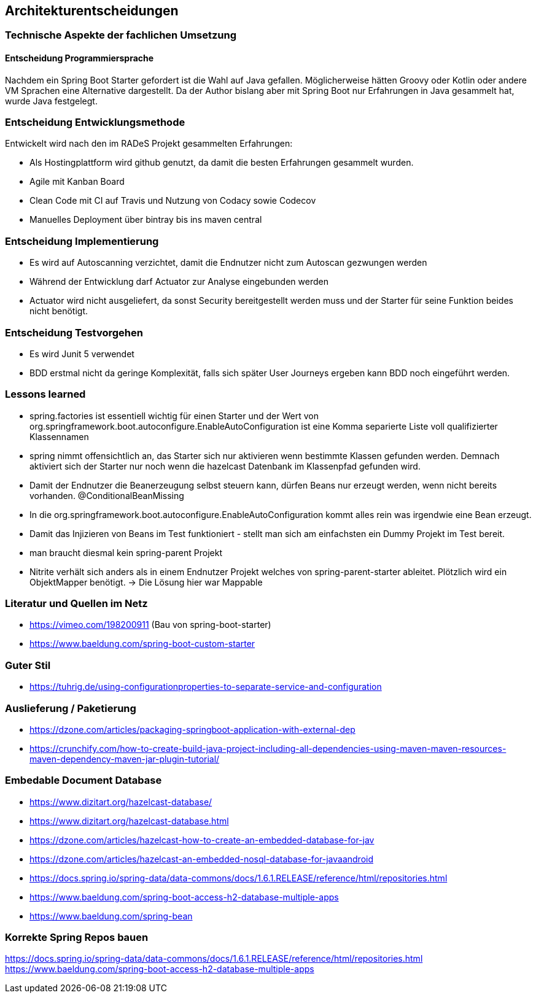 == Architekturentscheidungen

=== Technische Aspekte der fachlichen Umsetzung

==== Entscheidung Programmiersprache
Nachdem ein Spring Boot Starter gefordert ist die Wahl auf Java gefallen.
Möglicherweise hätten Groovy oder Kotlin oder andere VM Sprachen eine Alternative dargestellt.
Da der Author bislang aber mit Spring Boot nur Erfahrungen in Java gesammelt hat, wurde Java festgelegt.

=== Entscheidung Entwicklungsmethode
Entwickelt wird nach den im RADeS Projekt gesammelten Erfahrungen:

* Als Hostingplattform wird github genutzt, da damit die besten Erfahrungen gesammelt wurden.
* Agile mit Kanban Board
* Clean Code mit CI auf Travis und Nutzung von Codacy sowie Codecov
* Manuelles Deployment über bintray bis ins maven central

=== Entscheidung Implementierung

* Es wird auf Autoscanning verzichtet, damit die Endnutzer nicht zum Autoscan gezwungen werden
* Während der Entwicklung darf Actuator zur Analyse eingebunden werden
* Actuator wird nicht ausgeliefert, da sonst Security bereitgestellt werden muss und der Starter
für seine Funktion beides nicht benötigt.

=== Entscheidung Testvorgehen

* Es wird Junit 5 verwendet
* BDD erstmal nicht da geringe Komplexität, falls sich später User Journeys ergeben kann BDD noch eingeführt werden.

=== Lessons learned

* spring.factories ist essentiell wichtig für einen Starter und der Wert von
org.springframework.boot.autoconfigure.EnableAutoConfiguration ist eine Komma separierte Liste
voll qualifizierter Klassennamen
* spring nimmt offensichtlich an, das Starter sich nur aktivieren wenn bestimmte Klassen gefunden werden.
Demnach aktiviert sich der Starter nur noch wenn die hazelcast Datenbank im Klassenpfad gefunden wird.
* Damit der Endnutzer die Beanerzeugung selbst steuern kann, dürfen Beans nur erzeugt werden, wenn nicht bereits vorhanden.
@ConditionalBeanMissing
* In die org.springframework.boot.autoconfigure.EnableAutoConfiguration kommt alles rein was irgendwie eine Bean
erzeugt.
* Damit das Injizieren von Beans im Test funktioniert - stellt man sich am einfachsten ein Dummy Projekt im Test bereit.
* man braucht diesmal kein spring-parent Projekt
* Nitrite verhält sich anders als in einem Endnutzer Projekt welches von spring-parent-starter ableitet.
Plötzlich wird ein ObjektMapper benötigt. -> Die Lösung hier war Mappable

[literatur]
=== Literatur und Quellen im Netz
* https://vimeo.com/198200911 (Bau von spring-boot-starter)
* https://www.baeldung.com/spring-boot-custom-starter

=== Guter Stil
* https://tuhrig.de/using-configurationproperties-to-separate-service-and-configuration

=== Auslieferung / Paketierung
* https://dzone.com/articles/packaging-springboot-application-with-external-dep
* https://crunchify.com/how-to-create-build-java-project-including-all-dependencies-using-maven-maven-resources-maven-dependency-maven-jar-plugin-tutorial/


=== Embedable Document Database
* https://www.dizitart.org/hazelcast-database/
* https://www.dizitart.org/hazelcast-database.html
* https://dzone.com/articles/hazelcast-how-to-create-an-embedded-database-for-jav
* https://dzone.com/articles/hazelcast-an-embedded-nosql-database-for-javaandroid
* https://docs.spring.io/spring-data/data-commons/docs/1.6.1.RELEASE/reference/html/repositories.html
* https://www.baeldung.com/spring-boot-access-h2-database-multiple-apps
* https://www.baeldung.com/spring-bean

=== Korrekte Spring Repos bauen
https://docs.spring.io/spring-data/data-commons/docs/1.6.1.RELEASE/reference/html/repositories.html
https://www.baeldung.com/spring-boot-access-h2-database-multiple-apps


